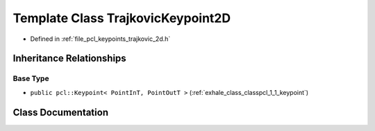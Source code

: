 .. _exhale_class_classpcl_1_1_trajkovic_keypoint2_d:

Template Class TrajkovicKeypoint2D
==================================

- Defined in :ref:`file_pcl_keypoints_trajkovic_2d.h`


Inheritance Relationships
-------------------------

Base Type
*********

- ``public pcl::Keypoint< PointInT, PointOutT >`` (:ref:`exhale_class_classpcl_1_1_keypoint`)


Class Documentation
-------------------


.. doxygenclass:: pcl::TrajkovicKeypoint2D
   :members:
   :protected-members:
   :undoc-members: